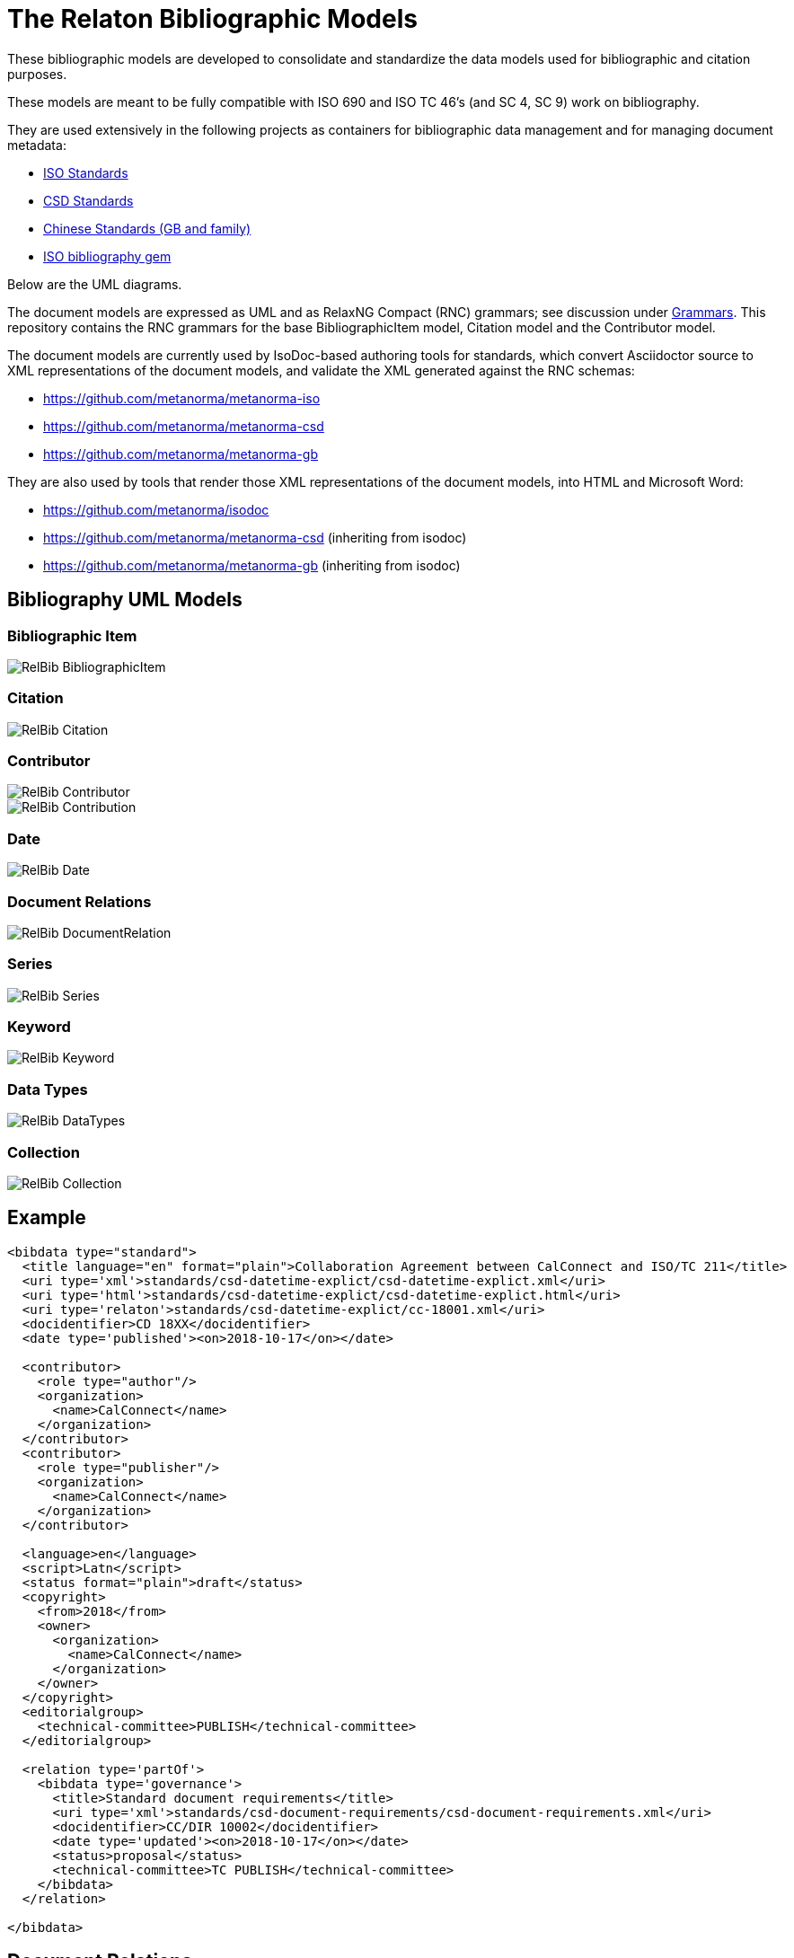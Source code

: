 = The Relaton Bibliographic Models

These bibliographic models are developed to consolidate and standardize
the data models used for bibliographic and citation purposes.

These models are meant to be fully compatible with ISO 690 and
ISO TC 46's (and SC 4, SC 9) work on bibliography.

They are used extensively in the following projects as containers
for bibliographic data management and for managing document metadata:

* https://github.com/metanorma/metanorma-model-iso[ISO Standards]
* https://github.com/metanorma/metanorma-model-csd[CSD Standards]
* https://github.com/metanorma/metanorma-model-gb[Chinese Standards (GB and family)]
* https://github.com/metanorma/isobib[ISO bibliography gem]

Below are the UML diagrams.

The document models are expressed as UML and as RelaxNG Compact (RNC) grammars;
see discussion under
https://github.com/metanorma/metanorma-model-iso/tree/master/grammars[Grammars]. This
repository contains the RNC grammars for the base BibliographicItem model,
Citation model and the Contributor model.

The document models are currently used by IsoDoc-based authoring tools for
standards, which convert Asciidoctor source to XML representations of the
document models, and validate the XML generated against the RNC schemas:

* https://github.com/metanorma/metanorma-iso
* https://github.com/metanorma/metanorma-csd
* https://github.com/metanorma/metanorma-gb

They are also used by tools that render those XML representations of the
document models, into HTML and Microsoft Word:

* https://github.com/metanorma/isodoc
* https://github.com/metanorma/metanorma-csd (inheriting from isodoc)
* https://github.com/metanorma/metanorma-gb (inheriting from isodoc)

== Bibliography UML Models

=== Bibliographic Item

image::images/RelBib_BibliographicItem.png[]

=== Citation

image::images/RelBib_Citation.png[]

=== Contributor

image::images/RelBib_Contributor.png[]
image::images/RelBib_Contribution.png[]

=== Date

image::images/RelBib_Date.png[]

=== Document Relations

image::images/RelBib_DocumentRelation.png[]

=== Series

image::images/RelBib_Series.png[]

=== Keyword

image::images/RelBib_Keyword.png[]

=== Data Types

image::images/RelBib_DataTypes.png[]

=== Collection

image::images/RelBib_Collection.png[]

== Example

[source,xml]
----
<bibdata type="standard">
  <title language="en" format="plain">Collaboration Agreement between CalConnect and ISO/TC 211</title>
  <uri type='xml'>standards/csd-datetime-explict/csd-datetime-explict.xml</uri>
  <uri type='html'>standards/csd-datetime-explict/csd-datetime-explict.html</uri>
  <uri type='relaton'>standards/csd-datetime-explict/cc-18001.xml</uri>
  <docidentifier>CD 18XX</docidentifier>
  <date type='published'><on>2018-10-17</on></date>

  <contributor>
    <role type="author"/>
    <organization>
      <name>CalConnect</name>
    </organization>
  </contributor>
  <contributor>
    <role type="publisher"/>
    <organization>
      <name>CalConnect</name>
    </organization>
  </contributor>

  <language>en</language>
  <script>Latn</script>
  <status format="plain">draft</status>
  <copyright>
    <from>2018</from>
    <owner>
      <organization>
        <name>CalConnect</name>
      </organization>
    </owner>
  </copyright>
  <editorialgroup>
    <technical-committee>PUBLISH</technical-committee>
  </editorialgroup>

  <relation type='partOf'>
    <bibdata type='governance'>
      <title>Standard document requirements</title>
      <uri type='xml'>standards/csd-document-requirements/csd-document-requirements.xml</uri>
      <docidentifier>CC/DIR 10002</docidentifier>
      <date type='updated'><on>2018-10-17</on></date>
      <status>proposal</status>
      <technical-committee>TC PUBLISH</technical-committee>
    </bibdata>
  </relation>

</bibdata>
----

== Document Relations

=== Types

The document relation types are to be understood as follows:

obsoletes:: The document described in the main record supersedes
the document in the relation, which is no longer valid.
updates:: The document described in the main record is an update
of the document in the relation, which may or may not still be valid.
(By default in the standards world, it is not.)
updatedBy:: The document described in the main record is updated by
the document in the relation.
complements:: The document described in the main record is
complementary to the document in the relation, and provides additional
or contextual information to help understand the document in the relation.
derivedFrom:: The document described in the main record is
derived from the document in the relation.
translatedFrom:: The document described in the main record is a
translation of the document in the relation.
adoptedFrom:: The document described in the main record corresponds
to the document in the relation, and has been adopted in response to it.
Typically it is a national standard body's counterpart to an international
standard.
equivalent:: The document described in the main record corresponds
to the document in the relation, and is equivalent to it in force and scope,
though not in content. It is typically a subclass of the `adoptedFrom` relation.
identical:: The document described in the main record corresponds
to the document in the relation, is equivalent to it in force and scope,
and is identical to it in content. It is typically a subclass of the `adoptedFrom` relation.
nonequivalent:: The document described in the main record corresponds
to the document in the relation, but is not equivalent to it in force and scope.
It is typically a subclass of the `adoptedFrom` relation.
includedIn:: The document described in the main record is a part (component) of the
document in the relation (the host document); for example, chapter vs book, paper vs journal or
proceedings, record track vs record. In general, text-based resources have components 
that can be considered a 
different kind of resource; components of non-textual resources are considered 
to be of the same type as their host.
includes:: The document described in the main record contains the
document in the relation. This is the inverse relation to `includedIn`.
instance:: The document described in the main record is a generic reference
to a work, and the document described in the relation is an instance of that
work; for example, a specific edition or version of the main record.
This is used for example to represent the relation bewteen generic ISO standards,
and references to a particular edition of a standard, such as ISO 690 vs
ISO 690:2010.
partOf:: The document described in the main record is a multi-part document,
and the document described in the relation is one of those parts. For example,
ISO 639 refers to the ISO standard for language names; it has three parts
ISO 639-1 (two-letter codes), ISO 639-2 (three-letter codes for major languages), 
and ISO 639-3 (three-letter codes for all natural languages). This relation
is equivalent to `includes`, but is specific to multi-part textual documents, and
understands the including and included documents to be of the same type.
hasDraft:: The document described in the main record is a generic reference
to a work (whether published or pre-published), and the document described
in the relation is specific pre-publication version of the work. Is used to
collect information about different drafts of a work, and gateway stages of standards,
in the one record.

=== Relation scope

The relation between two items can include a locality element.
This is used to indicate part of the first item is related to the second;
for example, which part of the first item is superseded by the second.
The locality in the relation element can be used with `includedIn` relations, 
to indicate the extent of the 
contained item within the host item; but for consistency, it is preferable to
use the `extent` element in the contained item, which has the same meaning.

=== Redundancy in related docuemnts.

Many of the relations are between documents that are closely related, and can
be considered different levels or forms of representation of the same content.
This applies to a lesser extent to:
`obsoletes, updates, updatedBy, derivedFrom, nonequivalent, instance`;
it applies to a greater extent to: `translatedFrom, adoptedFrom,
identical, equivalent, hasDraft`. (The remaining relations, `complements,
includedIn, includes, partOf`, involve part-whole relations, which do not
identify the two records in any way.)

Inasmuch as the related records represent the same content, they will have many of
the same attributes in common, particularly title and authorship, and potentially
also identifier, publisher, and abstract. It is not necessary to repeat the same
information in the main and the related record: depending on the relation type,
the common elements will usually be understood. If for example `hasDraft` is used
to represent the various stages a standards document has gone through to date,
the records contained in the `hasDraft` relations do not need to repeat the
authors, publishers, abstract, or title given in the main record: typically
the document identifier for the particular draft, and the date the draft was
circulated, should be sufficient.

The following is an example of a description of a document, an instance of the document,
and a draft of the instance. The document is ISO 20483, and its description is intended
to apply generically to all editions (instances) of the document, including the 2006 and 2013
editions. The specific edition described is the 2013 edition, and the draft of the 2013 edition is
the working draft. (The 2013 edition description also links to the 2006 edition description, which
it supersedes.)

Those attributes that are common to all three levels of description,
such as the title and the publisher, are stated only once, at the top level; the attributes that apply at
lower levels, such as edition and abstract for the edition, and circulation date and status for the draft,
are stated once at the first level they apply to. If an 
attribute value is overridden between levels of description, such as docidentifier,
both the base value and the override value are given in their respective levels.

[source,xml]
----
<bibitem type="international-standard" id="ISO20483-2013">
  <title format="text/plain" language="en" script="Latn">Cereals and pulses -- Determination of the nitrogen content and calculation of the crude protein content -- Kjeldahl method</title>
  <title format="text/plain" language="fr" script="Latn">Céréales et légumineuses -- Détermination de la teneur en azote et calcul de la  
teneur en protéines brutes -- Méthode de Kjeldahl</title>
  <docidentifier type="ISO">ISO 20483</docidentifier>
  <contributor>
    <role type="publisher"/>
    <organization>
      <name>International Organization for Standardization</name>
      <abbreviation>ISO</abbreviation>
      <uri>www.iso.org</uri>
    </organization>
  </contributor>
  <language>en</language>
  <language>fr</language>
  <script>Latn</script>
  <editorialgroup>
    <technical_committee number="34" type="TC">ISO/TC 34/SC 4 Cereals and pulses</technical_committee>
  </editorialgroup>
  <ics>
    <code>67.060</code>
    <text>Cereals, pulses and derived products</text>
  </ics>
  
  <relation type="instance">
    <bibitem type="international-standard" id="ISO20483-2013">
      <uri type="src">https://www.iso.org/standard/59162.html</uri>
      <uri type="obp">https://www.iso.org/obp/ui/#!iso:std:59162:en</uri>
      <uri type="rss">https://www.iso.org/contents/data/standard/05/91/59162.detail.rss</uri>
      <docidentifier type="ISO">ISO 20483:2013</docidentifier>
      <date type="published">
        <on>2013</on>
      </date>
      <edition>2</edition>
      <abstract format="plain" language="en" script="Latn">ISO 20483:2013 specifies a method for the determination of the nitrogen content of cereals, pulses and derived products, according to the Kjeldahl method, and a method for calculating the crude protein content. The method does not distinguish between protein nitrogen and non-protein nitrogen.</abstract>
      <abstract format="plain" language="fr" script="Latn">L'ISO 20483:2013 spécifie une méthode pour la détermination de la teneur en azote dd
    es céréales, des légumineuses et des produits dérivés, selon la méthode de Kjeldahl, ainsi qu'une méthode de calcul de la teneur en prr
    otéines brutes. La méthode ne fait pas la distinction entre l'azote protéique et l'azote non protéique.</abstract>
      <copyright>
        <from>2013</from>
        <owner>
          <organization>
            <name>ISO</name>
          </organization>
        </owner>
      </copyright>
      <relation type="obsoletes">
        <bibitem>
          <formattedref>ISO 20483:2006</formattedref>
        </bibitem>
      </relation>
      
      <relation type="instance">
        <bibitem type="international-standard" id="ISO20483-2013">
          <docidentifier type="ISO">ISO 20483 (WD):2013</docidentifier>
          <date type="circulated">
            <on>2013-01-02</on>
          </date>
          <status>
            <stage>20</stage>
            <substage>00</substage>
          </status>
        </bibitem>
      </relation>
    </bibitem>  
  </relation>
</bibitem>
----

== Dates

Dates in Relaton are of different types. The following definitions should be understood
with particular relation to standards documents..

`:issued:`::
The date on which the standard was issued (authorised for publication by the issuing authority).

`:published:`::
The date on which the standard was published (distributed by the publisher).

`:implemented:`::
The date on which the standard became active.

`:created:`::
The date on which the first version of the standard was created.

`:updated:`::
The date on which the current version of the standard was updated.

`:obsoleted:`::
The date on which the standard was obsoleted/revoked.

`:confirmed:`::
The date on which the standard was reviewed and approved by the issuing authority.

`:unchanged:`::
The date on which the standard was last renewed without any changes in content.

`:circulated:`::
The date on which the unpublished standard was last circulated officially as a preprint. For standards, this is associated with the latest transition to a formally defined preparation stage, such as Working Draft or Committee Draft.

With relation to other classes of document, typically only the `published` date is of interest.
